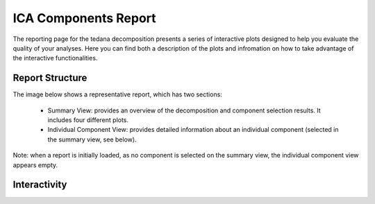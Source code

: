 ICA Components Report
=====================

The reporting page for the tedana decomposition presents a series
of interactive plots designed to help you evaluate the quality of your
analyses. Here you can find both a description of the plots and infromation
on how to take advantage of the interactive functionalities.

Report Structure
----------------

The image below shows a representative report, which has two sections:

    * Summary View: provides an overview of the decomposition and component
      selection results. It includes four different plots.
    * Individual Component View: provides detailed information about an
      individual component (selected in the summary view, see below).

Note: when a report is initially loaded, as no component is selected on the
summary view, the individual component view appears empty.

Interactivity
-------------









